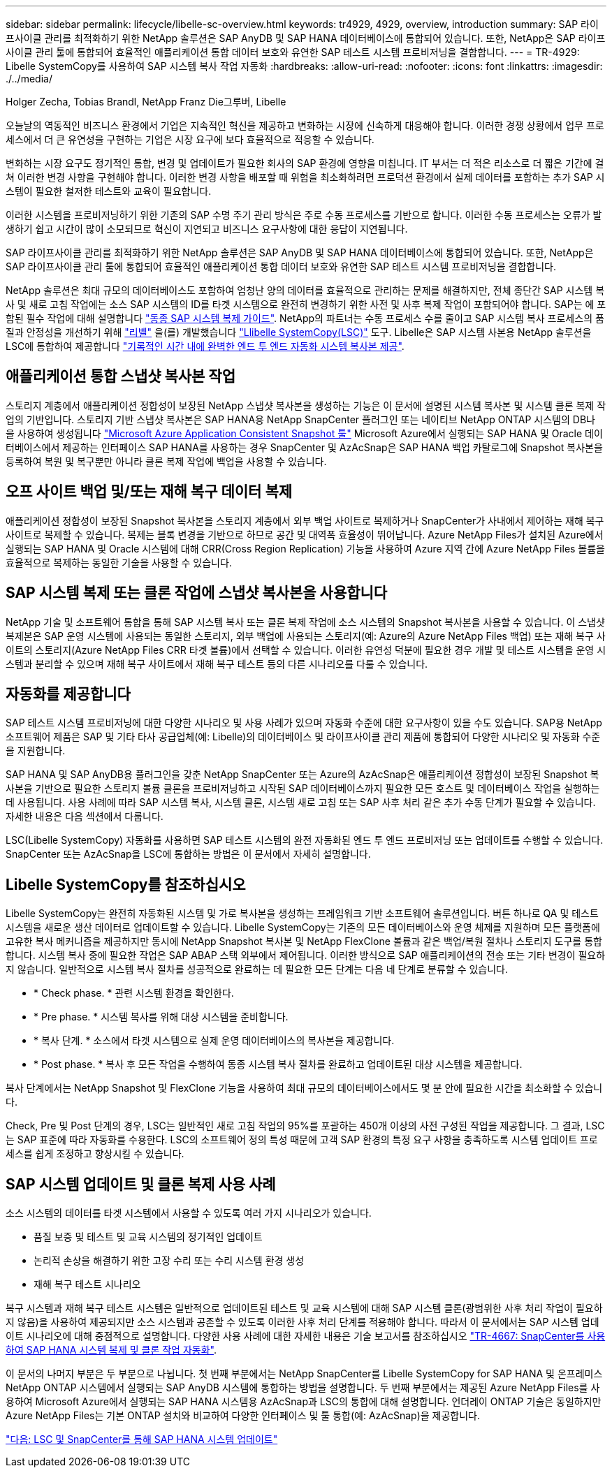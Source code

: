 ---
sidebar: sidebar 
permalink: lifecycle/libelle-sc-overview.html 
keywords: tr4929, 4929, overview, introduction 
summary: SAP 라이프사이클 관리를 최적화하기 위한 NetApp 솔루션은 SAP AnyDB 및 SAP HANA 데이터베이스에 통합되어 있습니다. 또한, NetApp은 SAP 라이프사이클 관리 툴에 통합되어 효율적인 애플리케이션 통합 데이터 보호와 유연한 SAP 테스트 시스템 프로비저닝을 결합합니다. 
---
= TR-4929: Libelle SystemCopy를 사용하여 SAP 시스템 복사 작업 자동화
:hardbreaks:
:allow-uri-read: 
:nofooter: 
:icons: font
:linkattrs: 
:imagesdir: ./../media/


Holger Zecha, Tobias Brandl, NetApp Franz Die그루버, Libelle

오늘날의 역동적인 비즈니스 환경에서 기업은 지속적인 혁신을 제공하고 변화하는 시장에 신속하게 대응해야 합니다. 이러한 경쟁 상황에서 업무 프로세스에서 더 큰 유연성을 구현하는 기업은 시장 요구에 보다 효율적으로 적응할 수 있습니다.

변화하는 시장 요구도 정기적인 통합, 변경 및 업데이트가 필요한 회사의 SAP 환경에 영향을 미칩니다. IT 부서는 더 적은 리소스로 더 짧은 기간에 걸쳐 이러한 변경 사항을 구현해야 합니다. 이러한 변경 사항을 배포할 때 위험을 최소화하려면 프로덕션 환경에서 실제 데이터를 포함하는 추가 SAP 시스템이 필요한 철저한 테스트와 교육이 필요합니다.

이러한 시스템을 프로비저닝하기 위한 기존의 SAP 수명 주기 관리 방식은 주로 수동 프로세스를 기반으로 합니다. 이러한 수동 프로세스는 오류가 발생하기 쉽고 시간이 많이 소모되므로 혁신이 지연되고 비즈니스 요구사항에 대한 응답이 지연됩니다.

SAP 라이프사이클 관리를 최적화하기 위한 NetApp 솔루션은 SAP AnyDB 및 SAP HANA 데이터베이스에 통합되어 있습니다. 또한, NetApp은 SAP 라이프사이클 관리 툴에 통합되어 효율적인 애플리케이션 통합 데이터 보호와 유연한 SAP 테스트 시스템 프로비저닝을 결합합니다.

NetApp 솔루션은 최대 규모의 데이터베이스도 포함하여 엄청난 양의 데이터를 효율적으로 관리하는 문제를 해결하지만, 전체 종단간 SAP 시스템 복사 및 새로 고침 작업에는 소스 SAP 시스템의 ID를 타겟 시스템으로 완전히 변경하기 위한 사전 및 사후 복제 작업이 포함되어야 합니다. SAP는 에 포함된 필수 작업에 대해 설명합니다 https://help.sap.com/viewer/6ffd9a3438944dc39dfe288d758a2ed5/LATEST/en-US/f6abb90a62aa4695bb96871a89287704.html["동종 SAP 시스템 복제 가이드"^]. NetApp의 파트너는 수동 프로세스 수를 줄이고 SAP 시스템 복사 프로세스의 품질과 안정성을 개선하기 위해 https://www.libelle.com["리벨"^] 을(를) 개발했습니다 https://www.libelle.com/products/systemcopy["Llibelle SystemCopy(LSC)"^] 도구. Libelle은 SAP 시스템 사본용 NetApp 솔루션을 LSC에 통합하여 제공합니다 https://www.youtube.com/watch?v=wAFyA_WbNm4["기록적인 시간 내에 완벽한 엔드 투 엔드 자동화 시스템 복사본 제공"^].



== 애플리케이션 통합 스냅샷 복사본 작업

스토리지 계층에서 애플리케이션 정합성이 보장된 NetApp 스냅샷 복사본을 생성하는 기능은 이 문서에 설명된 시스템 복사본 및 시스템 클론 복제 작업의 기반입니다. 스토리지 기반 스냅샷 복사본은 SAP HANA용 NetApp SnapCenter 플러그인 또는 네이티브 NetApp ONTAP 시스템의 DB나 을 사용하여 생성됩니다 https://docs.microsoft.com/en-us/azure/azure-netapp-files/azacsnap-introduction["Microsoft Azure Application Consistent Snapshot 툴"^] Microsoft Azure에서 실행되는 SAP HANA 및 Oracle 데이터베이스에서 제공하는 인터페이스 SAP HANA를 사용하는 경우 SnapCenter 및 AzAcSnap은 SAP HANA 백업 카탈로그에 Snapshot 복사본을 등록하여 복원 및 복구뿐만 아니라 클론 복제 작업에 백업을 사용할 수 있습니다.



== 오프 사이트 백업 및/또는 재해 복구 데이터 복제

애플리케이션 정합성이 보장된 Snapshot 복사본을 스토리지 계층에서 외부 백업 사이트로 복제하거나 SnapCenter가 사내에서 제어하는 재해 복구 사이트로 복제할 수 있습니다. 복제는 블록 변경을 기반으로 하므로 공간 및 대역폭 효율성이 뛰어납니다. Azure NetApp Files가 설치된 Azure에서 실행되는 SAP HANA 및 Oracle 시스템에 대해 CRR(Cross Region Replication) 기능을 사용하여 Azure 지역 간에 Azure NetApp Files 볼륨을 효율적으로 복제하는 동일한 기술을 사용할 수 있습니다.



== SAP 시스템 복제 또는 클론 작업에 스냅샷 복사본을 사용합니다

NetApp 기술 및 소프트웨어 통합을 통해 SAP 시스템 복사 또는 클론 복제 작업에 소스 시스템의 Snapshot 복사본을 사용할 수 있습니다. 이 스냅샷 복제본은 SAP 운영 시스템에 사용되는 동일한 스토리지, 외부 백업에 사용되는 스토리지(예: Azure의 Azure NetApp Files 백업) 또는 재해 복구 사이트의 스토리지(Azure NetApp Files CRR 타겟 볼륨)에서 선택할 수 있습니다. 이러한 유연성 덕분에 필요한 경우 개발 및 테스트 시스템을 운영 시스템과 분리할 수 있으며 재해 복구 사이트에서 재해 복구 테스트 등의 다른 시나리오를 다룰 수 있습니다.



== 자동화를 제공합니다

SAP 테스트 시스템 프로비저닝에 대한 다양한 시나리오 및 사용 사례가 있으며 자동화 수준에 대한 요구사항이 있을 수도 있습니다. SAP용 NetApp 소프트웨어 제품은 SAP 및 기타 타사 공급업체(예: Libelle)의 데이터베이스 및 라이프사이클 관리 제품에 통합되어 다양한 시나리오 및 자동화 수준을 지원합니다.

SAP HANA 및 SAP AnyDB용 플러그인을 갖춘 NetApp SnapCenter 또는 Azure의 AzAcSnap은 애플리케이션 정합성이 보장된 Snapshot 복사본을 기반으로 필요한 스토리지 볼륨 클론을 프로비저닝하고 시작된 SAP 데이터베이스까지 필요한 모든 호스트 및 데이터베이스 작업을 실행하는 데 사용됩니다. 사용 사례에 따라 SAP 시스템 복사, 시스템 클론, 시스템 새로 고침 또는 SAP 사후 처리 같은 추가 수동 단계가 필요할 수 있습니다. 자세한 내용은 다음 섹션에서 다룹니다.

LSC(Libelle SystemCopy) 자동화를 사용하면 SAP 테스트 시스템의 완전 자동화된 엔드 투 엔드 프로비저닝 또는 업데이트를 수행할 수 있습니다. SnapCenter 또는 AzAcSnap을 LSC에 통합하는 방법은 이 문서에서 자세히 설명합니다.



== Libelle SystemCopy를 참조하십시오

Libelle SystemCopy는 완전히 자동화된 시스템 및 가로 복사본을 생성하는 프레임워크 기반 소프트웨어 솔루션입니다. 버튼 하나로 QA 및 테스트 시스템을 새로운 생산 데이터로 업데이트할 수 있습니다. Libelle SystemCopy는 기존의 모든 데이터베이스와 운영 체제를 지원하며 모든 플랫폼에 고유한 복사 메커니즘을 제공하지만 동시에 NetApp Snapshot 복사본 및 NetApp FlexClone 볼륨과 같은 백업/복원 절차나 스토리지 도구를 통합합니다. 시스템 복사 중에 필요한 작업은 SAP ABAP 스택 외부에서 제어됩니다. 이러한 방식으로 SAP 애플리케이션의 전송 또는 기타 변경이 필요하지 않습니다. 일반적으로 시스템 복사 절차를 성공적으로 완료하는 데 필요한 모든 단계는 다음 네 단계로 분류할 수 있습니다.

* * Check phase. * 관련 시스템 환경을 확인한다.
* * Pre phase. * 시스템 복사를 위해 대상 시스템을 준비합니다.
* * 복사 단계. * 소스에서 타겟 시스템으로 실제 운영 데이터베이스의 복사본을 제공합니다.
* * Post phase. * 복사 후 모든 작업을 수행하여 동종 시스템 복사 절차를 완료하고 업데이트된 대상 시스템을 제공합니다.


복사 단계에서는 NetApp Snapshot 및 FlexClone 기능을 사용하여 최대 규모의 데이터베이스에서도 몇 분 안에 필요한 시간을 최소화할 수 있습니다.

Check, Pre 및 Post 단계의 경우, LSC는 일반적인 새로 고침 작업의 95%를 포괄하는 450개 이상의 사전 구성된 작업을 제공합니다. 그 결과, LSC는 SAP 표준에 따라 자동화를 수용한다. LSC의 소프트웨어 정의 특성 때문에 고객 SAP 환경의 특정 요구 사항을 충족하도록 시스템 업데이트 프로세스를 쉽게 조정하고 향상시킬 수 있습니다.



== SAP 시스템 업데이트 및 클론 복제 사용 사례

소스 시스템의 데이터를 타겟 시스템에서 사용할 수 있도록 여러 가지 시나리오가 있습니다.

* 품질 보증 및 테스트 및 교육 시스템의 정기적인 업데이트
* 논리적 손상을 해결하기 위한 고장 수리 또는 수리 시스템 환경 생성
* 재해 복구 테스트 시나리오


복구 시스템과 재해 복구 테스트 시스템은 일반적으로 업데이트된 테스트 및 교육 시스템에 대해 SAP 시스템 클론(광범위한 사후 처리 작업이 필요하지 않음)을 사용하여 제공되지만 소스 시스템과 공존할 수 있도록 이러한 사후 처리 단계를 적용해야 합니다. 따라서 이 문서에서는 SAP 시스템 업데이트 시나리오에 대해 중점적으로 설명합니다. 다양한 사용 사례에 대한 자세한 내용은 기술 보고서를 참조하십시오 https://docs.netapp.com/us-en/netapp-solutions-sap/lifecycle/sc-copy-clone-introduction.html["TR-4667: SnapCenter를 사용하여 SAP HANA 시스템 복제 및 클론 작업 자동화"^].

이 문서의 나머지 부분은 두 부분으로 나뉩니다. 첫 번째 부분에서는 NetApp SnapCenter를 Libelle SystemCopy for SAP HANA 및 온프레미스 NetApp ONTAP 시스템에서 실행되는 SAP AnyDB 시스템에 통합하는 방법을 설명합니다. 두 번째 부분에서는 제공된 Azure NetApp Files를 사용하여 Microsoft Azure에서 실행되는 SAP HANA 시스템용 AzAcSnap과 LSC의 통합에 대해 설명합니다. 언더레이 ONTAP 기술은 동일하지만 Azure NetApp Files는 기본 ONTAP 설치와 비교하여 다양한 인터페이스 및 툴 통합(예: AzAcSnap)을 제공합니다.

link:libelle-sc-sap-hana-system-refresh-with-lsc-and-snapcenter.html["다음: LSC 및 SnapCenter를 통해 SAP HANA 시스템 업데이트"]
